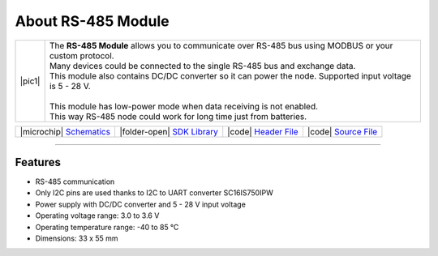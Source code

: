 ###################
About RS-485 Module
###################

.. |pic1| thumbnail:: ../_static/hardware/about-rs485/rs-485-module.png
    :width: 300em
    :height: 300em

+------------------------+--------------------------------------------------------------------------------------------------------------+
| |pic1|                 | | The **RS-485 Module** allows you to communicate over RS-485 bus using MODBUS or your custom protocol.      |
|                        | | Many devices could be connected to the single RS-485 bus and exchange data.                                |
|                        | | This module also contains DC/DC converter so it can power the node. Supported input voltage is 5 - 28 V.   |
|                        | |                                                                                                            |
|                        | | This module has low-power mode when data receiving is not enabled.                                         |
|                        | | This way RS-485 node could work for long time just from batteries.                                         |
+------------------------+--------------------------------------------------------------------------------------------------------------+

+--------------------------------------------------------------------------------------------------------------+-----------------------------------------------------------------------------------------+-----------------------------------------------------------------------------------------------------+-----------------------------------------------------------------------------------------------------+
| |microchip| `Schematics <https://github.com/hardwario/bc-hardware/tree/master/out/bc-module-rs-485>`_        | |folder-open| `SDK Library <https://sdk.hardwario.com/group__twr__module__rs485.html>`_ | |code| `Header File <https://github.com/hardwario/twr-sdk/blob/master/twr/inc/twr_module_rs485.h>`_ | |code| `Source File <https://github.com/hardwario/twr-sdk/blob/master/twr/src/twr_module_rs485.c>`_ |
+--------------------------------------------------------------------------------------------------------------+-----------------------------------------------------------------------------------------+-----------------------------------------------------------------------------------------------------+-----------------------------------------------------------------------------------------------------+

----------------------------------------------------------------------------------------------

********
Features
********

- RS-485 communication
- Only I2C pins are used thanks to I2C to UART converter SC16IS750IPW
- Power supply with DC/DC converter and 5 - 28 V input voltage
- Operating voltage range: 3.0 to 3.6 V
- Operating temperature range: -40 to 85 °C
- Dimensions: 33 x 55 mm

